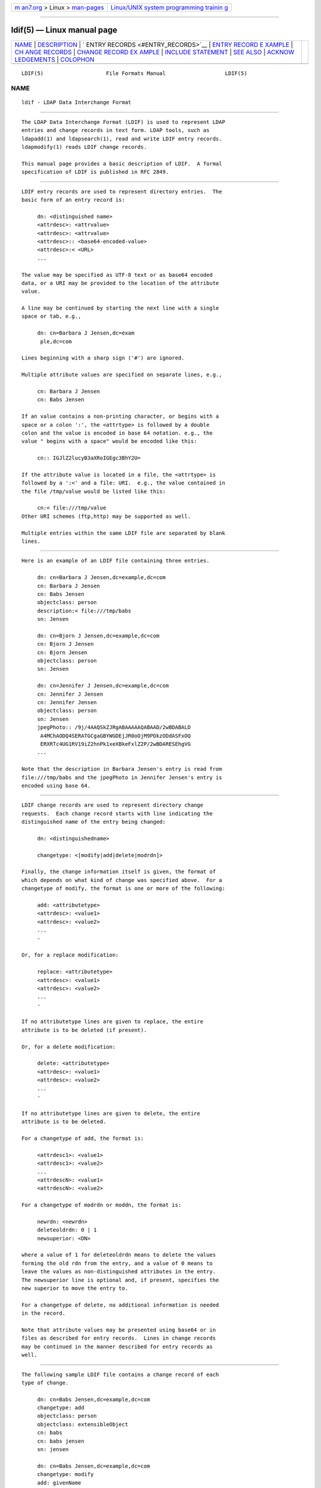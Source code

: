 .. container:: page-top

.. container:: nav-bar

   +----------------------------------+----------------------------------+
   | `m                               | `Linux/UNIX system programming   |
   | an7.org <../../../index.html>`__ | trainin                          |
   | > Linux >                        | g <http://man7.org/training/>`__ |
   | `man-pages <../index.html>`__    |                                  |
   +----------------------------------+----------------------------------+

--------------

ldif(5) — Linux manual page
===========================

+-----------------------------------+-----------------------------------+
| `NAME <#NAME>`__ \|               |                                   |
| `DESCRIPTION <#DESCRIPTION>`__ \| |                                   |
| `                                 |                                   |
| ENTRY RECORDS <#ENTRY_RECORDS>`__ |                                   |
| \|                                |                                   |
| `ENTRY RECORD E                   |                                   |
| XAMPLE <#ENTRY_RECORD_EXAMPLE>`__ |                                   |
| \|                                |                                   |
| `CH                               |                                   |
| ANGE RECORDS <#CHANGE_RECORDS>`__ |                                   |
| \|                                |                                   |
| `CHANGE RECORD EX                 |                                   |
| AMPLE <#CHANGE_RECORD_EXAMPLE>`__ |                                   |
| \|                                |                                   |
| `INCLUDE                          |                                   |
| STATEMENT <#INCLUDE_STATEMENT>`__ |                                   |
| \| `SEE ALSO <#SEE_ALSO>`__ \|    |                                   |
| `ACKNOW                           |                                   |
| LEDGEMENTS <#ACKNOWLEDGEMENTS>`__ |                                   |
| \| `COLOPHON <#COLOPHON>`__       |                                   |
+-----------------------------------+-----------------------------------+
| .. container:: man-search-box     |                                   |
+-----------------------------------+-----------------------------------+

::

   LDIF(5)                    File Formats Manual                   LDIF(5)

NAME
-------------------------------------------------

::

          ldif - LDAP Data Interchange Format


---------------------------------------------------------------

::

          The LDAP Data Interchange Format (LDIF) is used to represent LDAP
          entries and change records in text form. LDAP tools, such as
          ldapadd(1) and ldapsearch(1), read and write LDIF entry records.
          ldapmodify(1) reads LDIF change records.

          This manual page provides a basic description of LDIF.  A formal
          specification of LDIF is published in RFC 2849.


-------------------------------------------------------------------

::

          LDIF entry records are used to represent directory entries.  The
          basic form of an entry record is:

               dn: <distinguished name>
               <attrdesc>: <attrvalue>
               <attrdesc>: <attrvalue>
               <attrdesc>:: <base64-encoded-value>
               <attrdesc>:< <URL>
               ...

          The value may be specified as UTF-8 text or as base64 encoded
          data, or a URI may be provided to the location of the attribute
          value.

          A line may be continued by starting the next line with a single
          space or tab, e.g.,

               dn: cn=Barbara J Jensen,dc=exam
                ple,dc=com

          Lines beginning with a sharp sign ('#') are ignored.

          Multiple attribute values are specified on separate lines, e.g.,

               cn: Barbara J Jensen
               cn: Babs Jensen

          If an value contains a non-printing character, or begins with a
          space or a colon ':', the <attrtype> is followed by a double
          colon and the value is encoded in base 64 notation. e.g., the
          value " begins with a space" would be encoded like this:

               cn:: IGJlZ2lucyB3aXRoIGEgc3BhY2U=

          If the attribute value is located in a file, the <attrtype> is
          followed by a ':<' and a file: URI.  e.g., the value contained in
          the file /tmp/value would be listed like this:

               cn:< file:///tmp/value
          Other URI schemes (ftp,http) may be supported as well.

          Multiple entries within the same LDIF file are separated by blank
          lines.


---------------------------------------------------------------------------------

::

          Here is an example of an LDIF file containing three entries.

               dn: cn=Barbara J Jensen,dc=example,dc=com
               cn: Barbara J Jensen
               cn: Babs Jensen
               objectclass: person
               description:< file:///tmp/babs
               sn: Jensen

               dn: cn=Bjorn J Jensen,dc=example,dc=com
               cn: Bjorn J Jensen
               cn: Bjorn Jensen
               objectclass: person
               sn: Jensen

               dn: cn=Jennifer J Jensen,dc=example,dc=com
               cn: Jennifer J Jensen
               cn: Jennifer Jensen
               objectclass: person
               sn: Jensen
               jpegPhoto:: /9j/4AAQSkZJRgABAAAAAQABAAD/2wBDABALD
                A4MChAODQ4SERATGCgaGBYWGDEjJR0oOjM9PDkzODdASFxOQ
                ERXRTc4UG1RV19iZ2hnPk1xeXBkeFxlZ2P/2wBDARESEhgVG
               ...

          Note that the description in Barbara Jensen's entry is read from
          file:///tmp/babs and the jpegPhoto in Jennifer Jensen's entry is
          encoded using base 64.


---------------------------------------------------------------------

::

          LDIF change records are used to represent directory change
          requests.  Each change record starts with line indicating the
          distinguished name of the entry being changed:

               dn: <distinguishedname>

               changetype: <[modify|add|delete|modrdn]>

          Finally, the change information itself is given, the format of
          which depends on what kind of change was specified above.  For a
          changetype of modify, the format is one or more of the following:

               add: <attributetype>
               <attrdesc>: <value1>
               <attrdesc>: <value2>
               ...
               -

          Or, for a replace modification:

               replace: <attributetype>
               <attrdesc>: <value1>
               <attrdesc>: <value2>
               ...
               -

          If no attributetype lines are given to replace, the entire
          attribute is to be deleted (if present).

          Or, for a delete modification:

               delete: <attributetype>
               <attrdesc>: <value1>
               <attrdesc>: <value2>
               ...
               -

          If no attributetype lines are given to delete, the entire
          attribute is to be deleted.

          For a changetype of add, the format is:

               <attrdesc1>: <value1>
               <attrdesc1>: <value2>
               ...
               <attrdescN>: <value1>
               <attrdescN>: <value2>

          For a changetype of modrdn or moddn, the format is:

               newrdn: <newrdn>
               deleteoldrdn: 0 | 1
               newsuperior: <DN>

          where a value of 1 for deleteoldrdn means to delete the values
          forming the old rdn from the entry, and a value of 0 means to
          leave the values as non-distinguished attributes in the entry.
          The newsuperior line is optional and, if present, specifies the
          new superior to move the entry to.

          For a changetype of delete, no additional information is needed
          in the record.

          Note that attribute values may be presented using base64 or in
          files as described for entry records.  Lines in change records
          may be continued in the manner described for entry records as
          well.


-----------------------------------------------------------------------------------

::

          The following sample LDIF file contains a change record of each
          type of change.

               dn: cn=Babs Jensen,dc=example,dc=com
               changetype: add
               objectclass: person
               objectclass: extensibleObject
               cn: babs
               cn: babs jensen
               sn: jensen

               dn: cn=Babs Jensen,dc=example,dc=com
               changetype: modify
               add: givenName
               givenName: Barbara
               givenName: babs
               -
               replace: description
               description: the fabulous babs
               -
               delete: sn
               sn: jensen
               -

               dn: cn=Babs Jensen,dc=example,dc=com
               changetype: modrdn
               newrdn: cn=Barbara J Jensen
               deleteoldrdn: 0
               newsuperior: ou=People,dc=example,dc=com

               dn: cn=Barbara J Jensen,ou=People,dc=example,dc=com
               changetype: delete


---------------------------------------------------------------------------

::

          The LDIF parser has been extended to support an include statement
          for referencing other LDIF files.  The include statement must be
          separated from other records by a blank line.  The referenced
          file is specified using a file: URI and all of its contents are
          incorporated as if they were part of the original LDIF file. As
          above, other URI schemes may be supported. For example:

               dn: dc=example,dc=com
               objectclass: domain
               dc: example

               include: file:///tmp/example.com.ldif

               dn: dc=example,dc=org
               objectclass: domain
               dc: example
          This feature is not part of the LDIF specification in RFC 2849
          but is expected to appear in a future revision of this spec. It
          is supported by the ldapadd(1), ldapmodify(1), and slapadd(8)
          commands.


---------------------------------------------------------

::

          ldap(3), ldapsearch(1), ldapadd(1), ldapmodify(1), slapadd(8),
          slapcat(8), slapd-ldif(5).

          "LDAP Data Interchange Format," Good, G., RFC 2849.


-------------------------------------------------------------------------

::

          OpenLDAP Software is developed and maintained by The OpenLDAP
          Project <http://www.openldap.org/>.  OpenLDAP Software is derived
          from the University of Michigan LDAP 3.3 Release.

COLOPHON
---------------------------------------------------------

::

          This page is part of the OpenLDAP (an open source implementation
          of the Lightweight Directory Access Protocol) project.
          Information about the project can be found at 
          ⟨http://www.openldap.org/⟩.  If you have a bug report for this
          manual page, see ⟨http://www.openldap.org/its/⟩.  This page was
          obtained from the project's upstream Git repository
          ⟨https://git.openldap.org/openldap/openldap.git⟩ on 2021-08-27.
          (At that time, the date of the most recent commit that was found
          in the repository was 2021-08-26.)  If you discover any rendering
          problems in this HTML version of the page, or you believe there
          is a better or more up-to-date source for the page, or you have
          corrections or improvements to the information in this COLOPHON
          (which is not part of the original manual page), send a mail to
          man-pages@man7.org

   OpenLDAP LDVERSION             RELEASEDATE                       LDIF(5)

--------------

Pages that refer to this page:
`ldapcompare(1) <../man1/ldapcompare.1.html>`__, 
`ldapmodify(1) <../man1/ldapmodify.1.html>`__, 
`ldapsearch(1) <../man1/ldapsearch.1.html>`__, 
`slapd-config(5) <../man5/slapd-config.5.html>`__, 
`slapd-ldif(5) <../man5/slapd-ldif.5.html>`__, 
`slapd-sql(5) <../man5/slapd-sql.5.html>`__, 
`slapadd(8) <../man8/slapadd.8.html>`__, 
`slapcat(8) <../man8/slapcat.8.html>`__, 
`slapindex(8) <../man8/slapindex.8.html>`__, 
`slapmodify(8) <../man8/slapmodify.8.html>`__, 
`slapschema(8) <../man8/slapschema.8.html>`__

--------------

--------------

.. container:: footer

   +-----------------------+-----------------------+-----------------------+
   | HTML rendering        |                       | |Cover of TLPI|       |
   | created 2021-08-27 by |                       |                       |
   | `Michael              |                       |                       |
   | Ker                   |                       |                       |
   | risk <https://man7.or |                       |                       |
   | g/mtk/index.html>`__, |                       |                       |
   | author of `The Linux  |                       |                       |
   | Programming           |                       |                       |
   | Interface <https:     |                       |                       |
   | //man7.org/tlpi/>`__, |                       |                       |
   | maintainer of the     |                       |                       |
   | `Linux man-pages      |                       |                       |
   | project <             |                       |                       |
   | https://www.kernel.or |                       |                       |
   | g/doc/man-pages/>`__. |                       |                       |
   |                       |                       |                       |
   | For details of        |                       |                       |
   | in-depth **Linux/UNIX |                       |                       |
   | system programming    |                       |                       |
   | training courses**    |                       |                       |
   | that I teach, look    |                       |                       |
   | `here <https://ma     |                       |                       |
   | n7.org/training/>`__. |                       |                       |
   |                       |                       |                       |
   | Hosting by `jambit    |                       |                       |
   | GmbH                  |                       |                       |
   | <https://www.jambit.c |                       |                       |
   | om/index_en.html>`__. |                       |                       |
   +-----------------------+-----------------------+-----------------------+

--------------

.. container:: statcounter

   |Web Analytics Made Easy - StatCounter|

.. |Cover of TLPI| image:: https://man7.org/tlpi/cover/TLPI-front-cover-vsmall.png
   :target: https://man7.org/tlpi/
.. |Web Analytics Made Easy - StatCounter| image:: https://c.statcounter.com/7422636/0/9b6714ff/1/
   :class: statcounter
   :target: https://statcounter.com/
